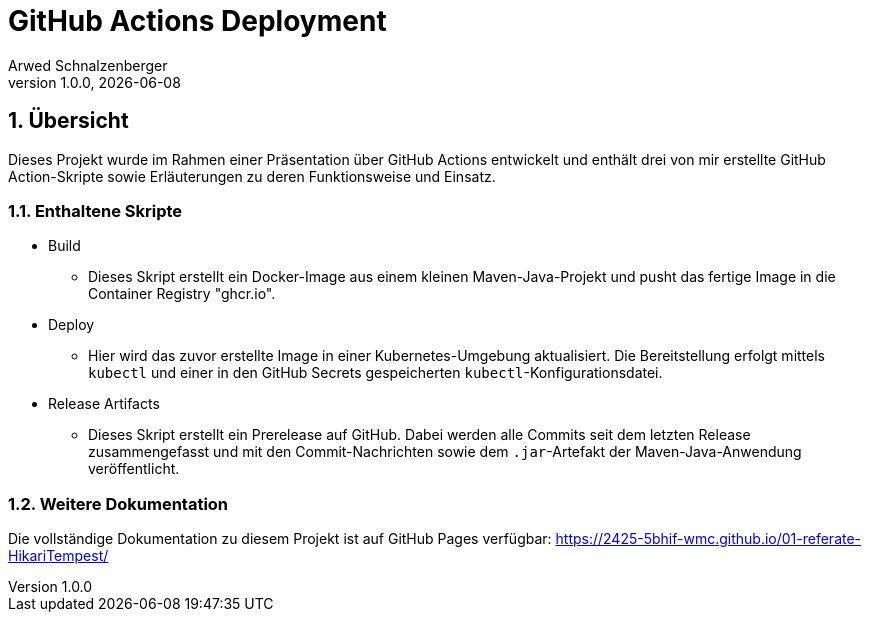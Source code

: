= GitHub Actions Deployment
Arwed Schnalzenberger
1.0.0, {docdate}
:imagesdir: img
:icons: font
:sectnums:    // Nummerierung der Überschriften / section numbering
// :toc:
// :toclevels: 1
:experimental:
//https://gist.GitHub.com/dcode/0cfbf2699a1fe9b46ff04c41721dda74?permalink_comment_id=3948218
ifdef::env-GitHub[]
:tip-caption: :bulb:
:note-caption: :information_source:
:important-caption: :heavy_exclamation_mark:
:caution-caption: :fire:
:warning-caption: :warning:
endif::[]


== Übersicht

Dieses Projekt wurde im Rahmen einer Präsentation über GitHub Actions entwickelt und enthält drei von mir erstellte GitHub Action-Skripte sowie Erläuterungen zu deren Funktionsweise und Einsatz.

=== Enthaltene Skripte

* Build
** Dieses Skript erstellt ein Docker-Image aus einem kleinen Maven-Java-Projekt und pusht das fertige Image in die Container Registry "ghcr.io".
* Deploy
** Hier wird das zuvor erstellte Image in einer Kubernetes-Umgebung aktualisiert. Die Bereitstellung erfolgt mittels `kubectl` und einer in den GitHub Secrets gespeicherten `kubectl`-Konfigurationsdatei.
* Release Artifacts
** Dieses Skript erstellt ein Prerelease auf GitHub. Dabei werden alle Commits seit dem letzten Release zusammengefasst und mit den Commit-Nachrichten sowie dem `.jar`-Artefakt der Maven-Java-Anwendung veröffentlicht.

=== Weitere Dokumentation

Die vollständige Dokumentation zu diesem Projekt ist auf GitHub Pages verfügbar:
https://2425-5bhif-wmc.github.io/01-referate-HikariTempest/




